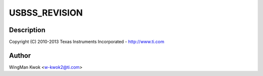 .. -*- coding: utf-8; mode: rst -*-
.. src-file: drivers/usb/dwc3/dwc3-keystone.c

.. _`usbss_revision`:

USBSS_REVISION
==============

.. c:function::  USBSS_REVISION()

    keystone.c - Keystone Specific Glue layer

.. _`usbss_revision.description`:

Description
-----------

Copyright (C) 2010-2013 Texas Instruments Incorporated - http://www.ti.com

.. _`usbss_revision.author`:

Author
------

WingMan Kwok <w-kwok2@ti.com>

.. This file was automatic generated / don't edit.


